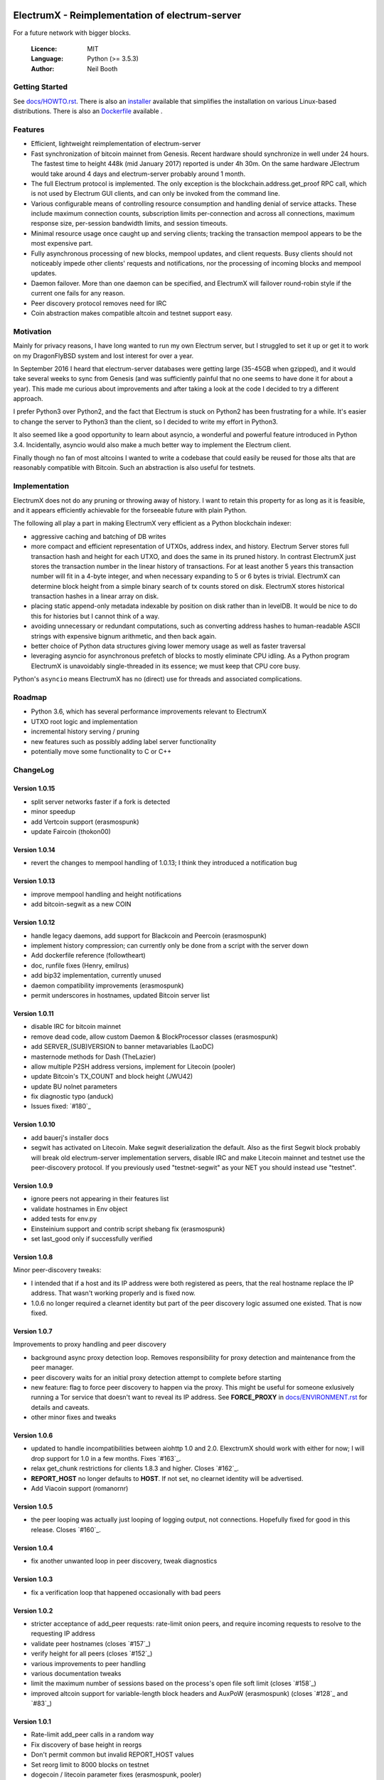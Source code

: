 .. image:: https://travis-ci.org/mraksoll4/electrumx.svg?branch=master
    :target: https://travis-ci.org/mraksoll4/electrumx

===============================================
ElectrumX - Reimplementation of electrum-server
===============================================

For a future network with bigger blocks.

  :Licence: MIT
  :Language: Python (>= 3.5.3)
  :Author: Neil Booth

Getting Started
===============

See `docs/HOWTO.rst`_.
There is also an `installer`_ available that simplifies the installation on various Linux-based distributions.
There is also an `Dockerfile`_ available .

.. _installer: https://github.com/mraksoll4/electrumx-installer

.. _Dockerfile: https://github.com/followtheart/electrumx-docker

Features
========

- Efficient, lightweight reimplementation of electrum-server
- Fast synchronization of bitcoin mainnet from Genesis.  Recent
  hardware should synchronize in well under 24 hours.  The fastest
  time to height 448k (mid January 2017) reported is under 4h 30m.  On
  the same hardware JElectrum would take around 4 days and
  electrum-server probably around 1 month.
- The full Electrum protocol is implemented.  The only exception is
  the blockchain.address.get_proof RPC call, which is not used by
  Electrum GUI clients, and can only be invoked from the command line.
- Various configurable means of controlling resource consumption and
  handling denial of service attacks.  These include maximum
  connection counts, subscription limits per-connection and across all
  connections, maximum response size, per-session bandwidth limits,
  and session timeouts.
- Minimal resource usage once caught up and serving clients; tracking the
  transaction mempool appears to be the most expensive part.
- Fully asynchronous processing of new blocks, mempool updates, and
  client requests.  Busy clients should not noticeably impede other
  clients' requests and notifications, nor the processing of incoming
  blocks and mempool updates.
- Daemon failover.  More than one daemon can be specified, and
  ElectrumX will failover round-robin style if the current one fails
  for any reason.
- Peer discovery protocol removes need for IRC
- Coin abstraction makes compatible altcoin and testnet support easy.

Motivation
==========

Mainly for privacy reasons, I have long wanted to run my own Electrum
server, but I struggled to set it up or get it to work on my
DragonFlyBSD system and lost interest for over a year.

In September 2016 I heard that electrum-server databases were getting
large (35-45GB when gzipped), and it would take several weeks to sync
from Genesis (and was sufficiently painful that no one seems to have
done it for about a year).  This made me curious about improvements
and after taking a look at the code I decided to try a different
approach.

I prefer Python3 over Python2, and the fact that Electrum is stuck on
Python2 has been frustrating for a while.  It's easier to change the
server to Python3 than the client, so I decided to write my effort in
Python3.

It also seemed like a good opportunity to learn about asyncio, a
wonderful and powerful feature introduced in Python 3.4.
Incidentally, asyncio would also make a much better way to implement
the Electrum client.

Finally though no fan of most altcoins I wanted to write a codebase
that could easily be reused for those alts that are reasonably
compatible with Bitcoin.  Such an abstraction is also useful for
testnets.

Implementation
==============

ElectrumX does not do any pruning or throwing away of history.  I want
to retain this property for as long as it is feasible, and it appears
efficiently achievable for the forseeable future with plain Python.

The following all play a part in making ElectrumX very efficient as a
Python blockchain indexer:

- aggressive caching and batching of DB writes
- more compact and efficient representation of UTXOs, address index,
  and history.  Electrum Server stores full transaction hash and
  height for each UTXO, and does the same in its pruned history.  In
  contrast ElectrumX just stores the transaction number in the linear
  history of transactions.  For at least another 5 years this
  transaction number will fit in a 4-byte integer, and when necessary
  expanding to 5 or 6 bytes is trivial.  ElectrumX can determine block
  height from a simple binary search of tx counts stored on disk.
  ElectrumX stores historical transaction hashes in a linear array on
  disk.
- placing static append-only metadata indexable by position on disk
  rather than in levelDB.  It would be nice to do this for histories
  but I cannot think of a way.
- avoiding unnecessary or redundant computations, such as converting
  address hashes to human-readable ASCII strings with expensive bignum
  arithmetic, and then back again.
- better choice of Python data structures giving lower memory usage as
  well as faster traversal
- leveraging asyncio for asynchronous prefetch of blocks to mostly
  eliminate CPU idling.  As a Python program ElectrumX is unavoidably
  single-threaded in its essence; we must keep that CPU core busy.

Python's ``asyncio`` means ElectrumX has no (direct) use for threads
and associated complications.


Roadmap
=======

- Python 3.6, which has several performance improvements relevant to
  ElectrumX
- UTXO root logic and implementation
- incremental history serving / pruning
- new features such as possibly adding label server functionality
- potentially move some functionality to C or C++


ChangeLog
=========

Version 1.0.15
--------------

- split server networks faster if a fork is detected
- minor speedup
- add Vertcoin support (erasmospunk)
- update Faircoin (thokon00)

Version 1.0.14
--------------

- revert the changes to mempool handling of 1.0.13; I think they introduced
  a notification bug

Version 1.0.13
--------------

- improve mempool handling and height notifications
- add bitcoin-segwit as a new COIN

Version 1.0.12
--------------

- handle legacy daemons, add support for Blackcoin and Peercoin (erasmospunk)
- implement history compression; can currently only be done from a script
  with the server down
- Add dockerfile reference (followtheart)
- doc, runfile fixes (Henry, emilrus)
- add bip32 implementation, currently unused
- daemon compatibility improvements (erasmospunk)
- permit underscores in hostnames, updated Bitcoin server list

Version 1.0.11
--------------

- disable IRC for bitcoin mainnet
- remove dead code, allow custom Daemon & BlockProcessor classes (erasmospunk)
- add SERVER_(SUB)VERSION to banner metavariables (LaoDC)
- masternode methods for Dash (TheLazier)
- allow multiple P2SH address versions, implement for Litecoin (pooler)
- update Bitcoin's TX_COUNT and block height (JWU42)
- update BU nolnet parameters
- fix diagnostic typo (anduck)
- Issues fixed: `#180`_

Version 1.0.10
--------------

- add bauerj's installer docs
- segwit has activated on Litecoin.  Make segwit deserialization the
  default.  Also as the first Segwit block probably will break old
  electrum-server implementation servers, disable IRC and make
  Litecoin mainnet and testnet use the peer-discovery protocol.  If
  you previously used "testnet-segwit" as your NET you should instead
  use "testnet".

Version 1.0.9
-------------

- ignore peers not appearing in their features list
- validate hostnames in Env object
- added tests for env.py
- Einsteinium support and contrib script shebang fix (erasmospunk)
- set last_good only if successfully verified

Version 1.0.8
-------------

Minor peer-discovery tweaks:

* I intended that if a host and its IP address were both registered as
  peers, that the real hostname replace the IP address.  That wasn't
  working properly and is fixed now.
* 1.0.6 no longer required a clearnet identity but part of the peer
  discovery logic assumed one existed.  That is now fixed.

Version 1.0.7
-------------

Improvements to proxy handling and peer discovery

* background async proxy detection loop.  Removes responsibility for
  proxy detection and maintenance from the peer manager.
* peer discovery waits for an initial proxy detection attempt to complete
  before starting
* new feature: flag to force peer discovery to happen via the proxy.
  This might be useful for someone exlusively running a Tor service
  that doesn't want to reveal its IP address.  See **FORCE_PROXY** in
  `docs/ENVIRONMENT.rst`_ for details and caveats.
* other minor fixes and tweaks

Version 1.0.6
-------------

* updated to handle incompatibilities between aiohttp 1.0 and 2.0.
  ElexctrumX should work with either for now; I will drop support for
  1.0 in a few months.  Fixes `#163`_.
* relax get_chunk restrictions for clients 1.8.3 and higher.  Closes
  `#162`_.
* **REPORT_HOST** no longer defaults to **HOST**.  If not set, no
  clearnet identity will be advertised.
* Add Viacoin support (romanornr)

Version 1.0.5
-------------

* the peer looping was actually just looping of logging output, not
  connections.  Hopefully fixed for good in this release.  Closes `#160`_.

Version 1.0.4
-------------

* fix another unwanted loop in peer discovery, tweak diagnostics

Version 1.0.3
-------------

* fix a verification loop that happened occasionally with bad peers

Version 1.0.2
-------------

* stricter acceptance of add_peer requests: rate-limit onion peers,
  and require incoming requests to resolve to the requesting IP address
* validate peer hostnames (closes `#157`_)
* verify height for all peers (closes `#152`_)
* various improvements to peer handling
* various documentation tweaks
* limit the maximum number of sessions based on the process's
  open file soft limit (closes `#158`_)
* improved altcoin support for variable-length block headers and AuxPoW
  (erasmospunk) (closes `#128`_ and `#83`_)

Version 1.0.1
-------------

* Rate-limit add_peer calls in a random way
* Fix discovery of base height in reorgs
* Don't permit common but invalid REPORT_HOST values
* Set reorg limit to 8000 blocks on testnet
* dogecoin / litecoin parameter fixes (erasmospunk, pooler)
* minor doc tweaks

.. _docs/HOWTO.rst: https://github.com/mraksoll4/electrumx/blob/master/docs/HOWTO.rst
.. _docs/ENVIRONMENT.rst: https://github.com/mraksoll4/electrumx/blob/master/docs/ENVIRONMENT.rst
.. _docs/PEER_DISCOVERY.rst: https://github.com/mraksoll4/electrumx/blob/master/docs/PEER_DISCOVERY.rst
